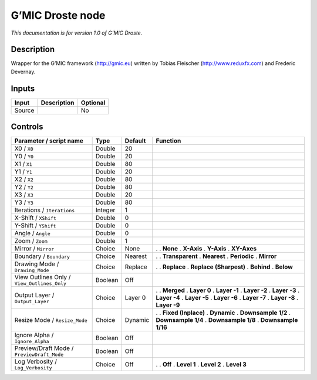 .. _eu.gmic.Droste:

G’MIC Droste node
=================

*This documentation is for version 1.0 of G’MIC Droste.*

Description
-----------

Wrapper for the G’MIC framework (http://gmic.eu) written by Tobias Fleischer (http://www.reduxfx.com) and Frederic Devernay.

Inputs
------

====== =========== ========
Input  Description Optional
====== =========== ========
Source             No
====== =========== ========

Controls
--------

.. tabularcolumns:: |>{\raggedright}p{0.2\columnwidth}|>{\raggedright}p{0.06\columnwidth}|>{\raggedright}p{0.07\columnwidth}|p{0.63\columnwidth}|

.. cssclass:: longtable

=========================================== ======= ======= ========================
Parameter / script name                     Type    Default Function
=========================================== ======= ======= ========================
X0 / ``X0``                                 Double  20       
Y0 / ``Y0``                                 Double  20       
X1 / ``X1``                                 Double  80       
Y1 / ``Y1``                                 Double  20       
X2 / ``X2``                                 Double  80       
Y2 / ``Y2``                                 Double  80       
X3 / ``X3``                                 Double  20       
Y3 / ``Y3``                                 Double  80       
Iterations / ``Iterations``                 Integer 1        
X-Shift / ``XShift``                        Double  0        
Y-Shift / ``YShift``                        Double  0        
Angle / ``Angle``                           Double  0        
Zoom / ``Zoom``                             Double  1        
Mirror / ``Mirror``                         Choice  None    .  
                                                            . **None**
                                                            . **X-Axis**
                                                            . **Y-Axis**
                                                            . **XY-Axes**
Boundary / ``Boundary``                     Choice  Nearest .  
                                                            . **Transparent**
                                                            . **Nearest**
                                                            . **Periodic**
                                                            . **Mirror**
Drawing Mode / ``Drawing_Mode``             Choice  Replace .  
                                                            . **Replace**
                                                            . **Replace (Sharpest)**
                                                            . **Behind**
                                                            . **Below**
View Outlines Only / ``View_Outlines_Only`` Boolean Off      
Output Layer / ``Output_Layer``             Choice  Layer 0 .  
                                                            . **Merged**
                                                            . **Layer 0**
                                                            . **Layer -1**
                                                            . **Layer -2**
                                                            . **Layer -3**
                                                            . **Layer -4**
                                                            . **Layer -5**
                                                            . **Layer -6**
                                                            . **Layer -7**
                                                            . **Layer -8**
                                                            . **Layer -9**
Resize Mode / ``Resize_Mode``               Choice  Dynamic .  
                                                            . **Fixed (Inplace)**
                                                            . **Dynamic**
                                                            . **Downsample 1/2**
                                                            . **Downsample 1/4**
                                                            . **Downsample 1/8**
                                                            . **Downsample 1/16**
Ignore Alpha / ``Ignore_Alpha``             Boolean Off      
Preview/Draft Mode / ``PreviewDraft_Mode``  Boolean Off      
Log Verbosity / ``Log_Verbosity``           Choice  Off     .  
                                                            . **Off**
                                                            . **Level 1**
                                                            . **Level 2**
                                                            . **Level 3**
=========================================== ======= ======= ========================
